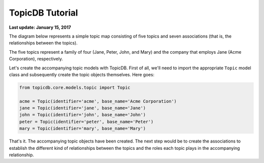 TopicDB Tutorial
================

**Last update: January 15, 2017**

The diagram below represents a simple topic map consisting of five topics and seven associations
(that is, the relationships between the topics).

.. image:: http://www.storytechnologies.com/wp-content/uploads/2017/01/tutorial2.png

The five topics represent a family of four (Jane, Peter, John, and Mary) and the company that
employs Jane (Acme Corporation), respectively.

Let's create the accompanying topic models with TopicDB. First of all, we'll need to import the
appropriate ``Topic`` model class and subsequently create the topic objects themselves. Here goes:

.. code-block:: python

    from topicdb.core.models.topic import Topic

    acme = Topic(identifier='acme', base_name='Acme Corporation')
    jane = Topic(identifier='jane', base_name='Jane')
    john = Topic(identifier='john', base_name='John')
    peter = Topic(identifier='peter', base_name='Peter')
    mary = Topic(identifier='mary', base_name='Mary')

That's it. The accompanying topic objects have been created. The next step would be to create the
associations to establish the different kind of relationships between the topics and the roles each
topic plays in the accompanying relationship.
